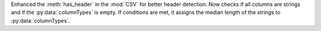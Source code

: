 Enhanced the :meth:`has_header` in the :mod:`CSV` for better header detection.
Now checks if all columns are strings and if the :py:data:`columnTypes` is empty.
If conditions are met, it assigns the median length of the strings to :py:data:`columnTypes`.
